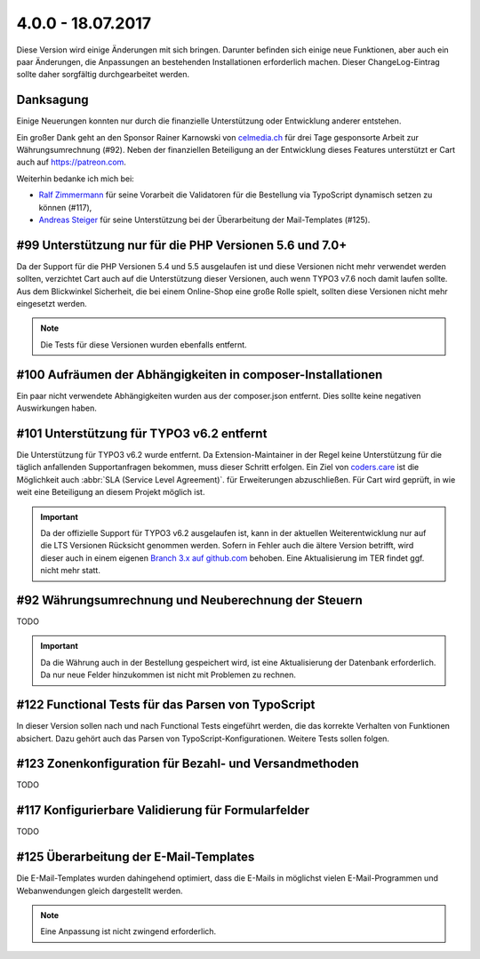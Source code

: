.. ==================================================
.. FOR YOUR INFORMATION
.. --------------------------------------------------
.. -*- coding: utf-8 -*- with BOM.

4.0.0 - 18.07.2017
------------------

Diese Version wird einige Änderungen mit sich bringen. Darunter befinden sich einige neue Funktionen, aber auch ein paar Änderungen, die Anpassungen an bestehenden Installationen erforderlich machen. Dieser ChangeLog-Eintrag sollte daher sorgfältig durchgearbeitet werden.

Danksagung
==========

Einige Neuerungen konnten nur durch die finanzielle Unterstützung oder Entwicklung anderer entstehen.

Ein großer Dank geht an den Sponsor Rainer Karnowski von `celmedia.ch <http://celmedia.ch/>`_ für drei Tage
gesponsorte Arbeit zur Währungsumrechnung (#92).
Neben der finanziellen Beteiligung an der Entwicklung dieses Features unterstützt er Cart auch auf `https://patreon.com <https://patreon.com/ext_cart>`_.

Weiterhin bedanke ich mich bei:

- `Ralf Zimmermann <https://github.com/tritumRz>`_ für seine Vorarbeit die Validatoren für die Bestellung via TypoScript dynamisch setzen zu können (#117),
- `Andreas Steiger <https://github.com/11ND11>`_ für seine Unterstützung bei der Überarbeitung der Mail-Templates (#125).

#99 Unterstützung nur für die PHP Versionen 5.6 und 7.0+
========================================================

Da der Support für die PHP Versionen 5.4 und 5.5 ausgelaufen ist und diese Versionen nicht mehr verwendet werden sollten,
verzichtet Cart auch auf die Unterstützung dieser Versionen, auch wenn TYPO3 v7.6 noch damit laufen sollte.
Aus dem Blickwinkel Sicherheit, die bei einem Online-Shop eine große Rolle spielt, sollten diese Versionen nicht mehr
eingesetzt werden.

.. NOTE::
   Die Tests für diese Versionen wurden ebenfalls entfernt.

#100 Aufräumen der Abhängigkeiten in composer-Installationen
============================================================

Ein paar nicht verwendete Abhängigkeiten wurden aus der composer.json entfernt. Dies sollte keine negativen Auswirkungen haben.

#101 Unterstützung für TYPO3 v6.2 entfernt
==========================================

Die Unterstützung für TYPO3 v6.2 wurde entfernt. Da Extension-Maintainer in der Regel keine Unterstützung für die
täglich anfallenden Supportanfragen bekommen, muss dieser Schritt erfolgen.
Ein Ziel von `coders.care <https://coders.care>`_ ist die Möglichkeit auch :abbr:`SLA (Service Level Agreement)`. für
Erweiterungen abzuschließen. Für Cart wird geprüft, in wie weit eine Beteiligung an diesem Projekt möglich ist.

.. IMPORTANT::
   Da der offizielle Support für TYPO3 v6.2 ausgelaufen ist, kann in der aktuellen Weiterentwicklung nur auf die LTS
   Versionen Rücksicht genommen werden. Sofern in Fehler auch die ältere Version betrifft, wird dieser auch in einem
   eigenen `Branch 3.x auf github.com <https://github.com/extcode/cart/tree/3.x>`_ behoben. Eine Aktualisierung im TER
   findet ggf. nicht mehr statt.

#92 Währungsumrechnung und Neuberechnung der Steuern
====================================================

TODO

.. IMPORTANT::
   Da die Währung auch in der Bestellung gespeichert wird, ist eine Aktualisierung der Datenbank erforderlich. Da nur neue Felder hinzukommen ist nicht mit Problemen zu rechnen.

#122 Functional Tests für das Parsen von TypoScript
===================================================

In dieser Version sollen nach und nach Functional Tests eingeführt werden, die das korrekte Verhalten von Funktionen
absichert. Dazu gehört auch das Parsen von TypoScript-Konfigurationen. Weitere Tests sollen folgen.

#123 Zonenkonfiguration für Bezahl- und Versandmethoden
=======================================================

TODO

#117 Konfigurierbare Validierung für Formularfelder
===================================================

TODO

#125 Überarbeitung der E-Mail-Templates
=======================================

Die E-Mail-Templates wurden dahingehend optimiert, dass die E-Mails in möglichst vielen E-Mail-Programmen und Webanwendungen
gleich dargestellt werden.

.. NOTE::
   Eine Anpassung ist nicht zwingend erforderlich.
